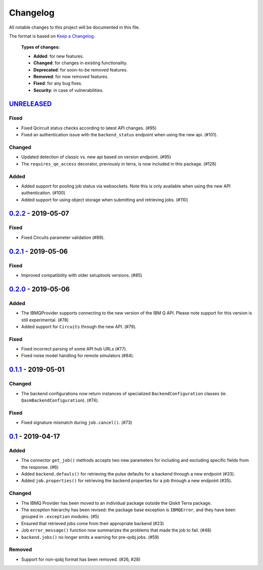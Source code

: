 
Changelog
---------

All notable changes to this project will be documented in this file.

The format is based on `Keep a Changelog`_.

  **Types of changes:**

  - **Added**: for new features.
  - **Changed**: for changes in existing functionality.
  - **Deprecated**: for soon-to-be removed features.
  - **Removed**: for now removed features.
  - **Fixed**: for any bug fixes.
  - **Security**: in case of vulnerabilities.


`UNRELEASED`_
^^^^^^^^^^^^^

Fixed
"""""

- Fixed Qcircuit status checks according to latest API changes. (#95)
- Fixed an authentication issue with the ``backend_status`` endpoint when
  using the new api. (#101).

Changed
"""""""

- Updated detection of classic vs. new api based on version endpoint. (#95)
- The ``requires_qe_access`` decorator, previously in terra, is now included
  in this package. (#128)

Added
"""""

- Added support for pooling job status via websockets. Note this is only
  available when using the new API authentication. (#100)
- Added support for using object storage when submitting and retrieving
  jobs. (#110)


`0.2.2`_ - 2019-05-07
^^^^^^^^^^^^^^^^^^^^^

Fixed
"""""

- Fixed Circuits parameter validation (#89).


`0.2.1`_ - 2019-05-06
^^^^^^^^^^^^^^^^^^^^^

Fixed
"""""

- Improved compatibility with older setuptools versions. (#85)


`0.2.0`_ - 2019-05-06
^^^^^^^^^^^^^^^^^^^^^

Added
"""""

- The IBMQProvider supports connecting to the new version of the IBM Q API.
  Please note support for this version is still experimental. (#78)
- Added support for ``Circuits`` through the new API. (#79).

Fixed
"""""

- Fixed incorrect parsing of some API hub URLs (#77).
- Fixed noise model handling for remote simulators (#84).


`0.1.1`_ - 2019-05-01
^^^^^^^^^^^^^^^^^^^^^

Changed
"""""""

- The backend configurations now return instances of specialized
  ``BackendConfiguration`` classes (ie. ``QasmBackendConfiguration``). (#74).

Fixed
"""""

- Fixed signature mismatch during ``job.cancel()``. (#73)


`0.1`_ - 2019-04-17
^^^^^^^^^^^^^^^^^^^


Added
"""""

- The connector ``get_job()`` methods accepts two new parameters for including
  and excluding specific fields from the response. (#6)
- Added ``backend.defauls()`` for retrieving the pulse defaults for a
  backend through a new endpoint (#33).
- Added ``job.properties()`` for retrieving the backend properties for
  a job through a new endpoint (#35).

Changed
"""""""

- The IBMQ Provider has been moved to an individual package outside the
  Qiskit Terra package.
- The exception hierarchy has been revised: the package base exception is
  ``IBMQError``, and they have been grouped in ``.exception`` modules. (#5)
- Ensured that retrieved jobs come from their appropriate backend (#23)
- Job ``error_message()`` function now summarizes the problems that made the
  job to fail. (#48)
- ``backend.jobs()`` no longer emits a warning for pre-qobj jobs. (#59)

Removed
"""""""

- Support for non-qobj format has been removed. (#26, #28)



.. _UNRELEASED: https://github.com/Qiskit/qiskit-ibmq-provider/compare/0.2.2...HEAD
.. _0.2.2: https://github.com/Qiskit/qiskit-ibmq-provider/compare/0.2.1...0.2.2
.. _0.2.1: https://github.com/Qiskit/qiskit-ibmq-provider/compare/0.2.0...0.2.1
.. _0.2.0: https://github.com/Qiskit/qiskit-ibmq-provider/compare/0.1.1...0.2.0
.. _0.1.1: https://github.com/Qiskit/qiskit-ibmq-provider/compare/0.1...0.1.1
.. _0.1: https://github.com/Qiskit/qiskit-ibmq-provider/compare/104d524...0.1

.. _Keep a Changelog: http://keepachangelog.com/en/1.0.0/
